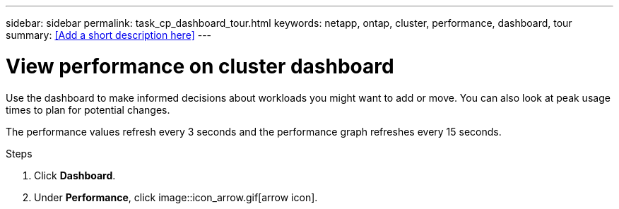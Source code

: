 ---
sidebar: sidebar
permalink: task_cp_dashboard_tour.html
keywords: netapp, ontap, cluster, performance, dashboard, tour
summary: <<Add a short description here>>
---

= View performance on cluster dashboard
:toc: macro
:toclevels: 1
:hardbreaks:
:nofooter:
:icons: font
:linkattrs:
:imagesdir: ./media/

[.lead]
Use the dashboard to make informed decisions about workloads you might want to add or move. You can also look at peak usage times to plan for potential changes.

The performance values refresh every 3 seconds and the performance graph refreshes every 15 seconds.

.Steps

. Click *Dashboard*.
. Under *Performance*, click image::icon_arrow.gif[arrow icon].

